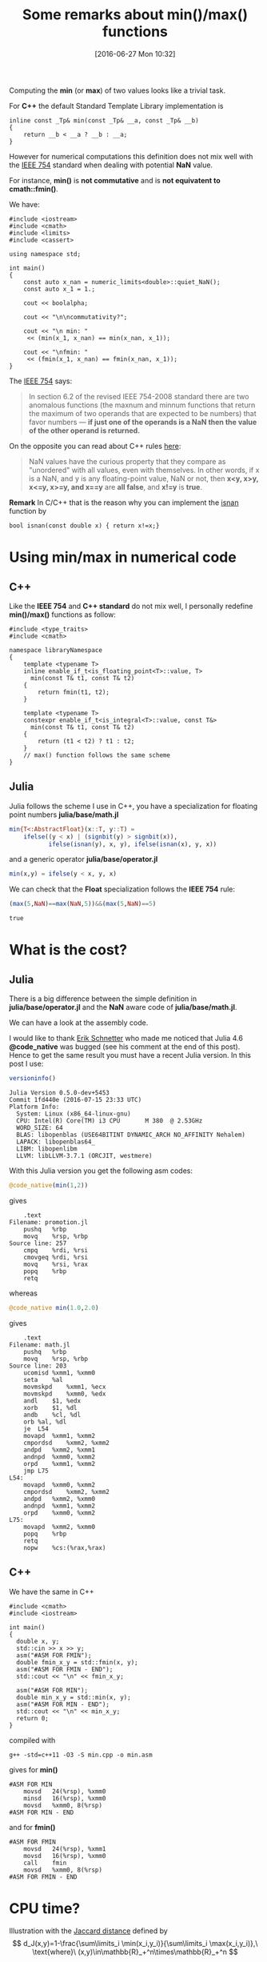 #+BLOG: wordpress
#+POSTID: 335
#+DATE: [2016-06-27 Mon 10:32]
#+OPTIONS: toc:nil num:nil todo:nil pri:nil tags:nil ^:nil tex:t  
#+CATEGORY: Cpp, Julia, Computations
#+TAGS:
#+DESCRIPTION:
#+TITLE: Some remarks about min()/max() functions

Computing the *min* (or *max*) of two values looks like a trivial
task.

For *C++* the default Standard Template Library implementation is

#+BEGIN_SRC C++ :exports code
inline const _Tp& min(const _Tp& __a, const _Tp& __b)
{
	return __b < __a ? __b : __a;
}
#+END_SRC

However for numerical computations this definition does not mix well
with the [[https://en.wikipedia.org/wiki/IEEE_floating_point][IEEE 754]] standard when dealing with potential *NaN* value.

For instance, *min()* is *not commutative* and is *not equivatent to
cmath::fmin()*.

We have:

#+BEGIN_SRC C++ :main no :flags -std=c++11 :results org :exports both
#include <iostream>
#include <cmath>
#include <limits>
#include <cassert>

using namespace std;

int main()
{
    const auto x_nan = numeric_limits<double>::quiet_NaN();
    const auto x_1 = 1.;

    cout << boolalpha;

    cout << "\n\ncommutativity?";

    cout << "\n min: "
	 << (min(x_1, x_nan) == min(x_nan, x_1));

    cout << "\nfmin: "
	 << (fmin(x_1, x_nan) == fmin(x_nan, x_1));
}
#+END_SRC

#+RESULTS:
#+BEGIN_SRC org
commutativity?
 min: false
fmin: true
#+END_SRC

The [[https://en.wikipedia.org/wiki/NaN][IEEE 754]] says:
#+BEGIN_QUOTE
In section 6.2 of the revised IEEE 754-2008 standard there are two
anomalous functions (the maxnum and minnum functions that return the
maximum of two operands that are expected to be numbers) that favor
numbers — *if just one of the operands is a NaN then the value of the
other operand is returned.*
#+END_QUOTE

On the opposite you can read about C++ rules [[http://www.drdobbs.com/cpp/its-hard-to-compare-floating-point-numbe/240149806][here]]:
#+BEGIN_QUOTE
NaN values have the curious property that they compare as "unordered"
with all values, even with themselves. In other words, if x is a NaN,
and y is any floating-point value, NaN or not, then *x<y, x>y, x<=y,
x>=y, and x==y* are *all false*, and *x!=y* is *true*.
#+END_QUOTE

*Remark* In C/C++ that is the reason why you can implement the [[http://en.cppreference.com/w/cpp/numeric/math/isnan][isnan]] function by

#+BEGIN_SRC C++ 
bool isnan(const double x) { return x!=x;}
#+END_SRC

* Using min/max in numerical code

** C++

Like the *IEEE 754* and *C++ standard* do not mix well, I personally
redefine *min()/max()* functions as follow:

#+BEGIN_SRC C++ 
#include <type_traits>
#include <cmath>

namespace libraryNamespace
{
    template <typename T>
    inline enable_if_t<is_floating_point<T>::value, T>
      min(const T& t1, const T& t2)
    {
        return fmin(t1, t2);
    }

    template <typename T>
    constexpr enable_if_t<is_integral<T>::value, const T&>
      min(const T& t1, const T& t2)
    {
        return (t1 < t2) ? t1 : t2;
    }
    // max() function follows the same scheme
}
#+END_SRC

** Julia

Julia follows the scheme I use in C++, you have a specialization for
floating point numbers *julia/base/math.jl*

#+BEGIN_SRC julia
min{T<:AbstractFloat}(x::T, y::T) =
    ifelse((y < x) | (signbit(y) > signbit(x)),
           ifelse(isnan(y), x, y), ifelse(isnan(x), y, x))
#+END_SRC

and a generic operator *julia/base/operator.jl*
#+BEGIN_SRC julia
min(x,y) = ifelse(y < x, y, x)
#+END_SRC

We can check that the *Float* specialization follows the *IEEE 754*
rule:

#+BEGIN_SRC julia :exports both
(max(5,NaN)==max(NaN,5))&&(max(5,NaN)==5)
#+END_SRC

#+RESULTS:
: true



* What is the cost?

** Julia

There is a big difference between the simple definition in
*julia/base/operator.jl* and the *NaN* aware code of
*julia/base/math.jl*. 

We can have a look at the assembly code.
 
I would like to thank [[http://perimeterinstitute.ca/personal/eschnetter/][Erik Schnetter]] who made me noticed that Julia
4.6 *@code_native* was bugged (see his comment at the end of this
post). Hence to get the same result you must have a recent Julia
version. In this post I use:

#+BEGIN_SRC julia :exports both :results output
versioninfo()
#+END_SRC

#+RESULTS:
#+begin_example
Julia Version 0.5.0-dev+5453
Commit 1fd440e (2016-07-15 23:33 UTC)
Platform Info:
  System: Linux (x86_64-linux-gnu)
  CPU: Intel(R) Core(TM) i3 CPU       M 380  @ 2.53GHz
  WORD_SIZE: 64
  BLAS: libopenblas (USE64BITINT DYNAMIC_ARCH NO_AFFINITY Nehalem)
  LAPACK: libopenblas64_
  LIBM: libopenlibm
  LLVM: libLLVM-3.7.1 (ORCJIT, westmere)
#+end_example
 
With this Julia version you get the following asm codes:

#+BEGIN_SRC julia :exports both :results output :eval no-export
@code_native(min(1,2))
#+END_SRC

gives

#+RESULTS:
#+begin_example
	.text
Filename: promotion.jl
	pushq	%rbp
	movq	%rsp, %rbp
Source line: 257
	cmpq	%rdi, %rsi
	cmovgeq	%rdi, %rsi
	movq	%rsi, %rax
	popq	%rbp
	retq
#+end_example

whereas 

#+BEGIN_SRC julia :exports both :results output :eval no-export
@code_native min(1.0,2.0)
#+END_SRC

gives

#+RESULTS:
#+begin_example
	.text
Filename: math.jl
	pushq	%rbp
	movq	%rsp, %rbp
Source line: 203
	ucomisd	%xmm1, %xmm0
	seta	%al
	movmskpd	%xmm1, %ecx
	movmskpd	%xmm0, %edx
	andl	$1, %edx
	xorb	$1, %dl
	andb	%cl, %dl
	orb	%al, %dl
	je	L54
	movapd	%xmm1, %xmm2
	cmpordsd	%xmm2, %xmm2
	andpd	%xmm2, %xmm1
	andnpd	%xmm0, %xmm2
	orpd	%xmm1, %xmm2
	jmp	L75
L54:
	movapd	%xmm0, %xmm2
	cmpordsd	%xmm2, %xmm2
	andpd	%xmm2, %xmm0
	andnpd	%xmm1, %xmm2
	orpd	%xmm0, %xmm2
L75:
	movapd	%xmm2, %xmm0
	popq	%rbp
	retq
	nopw	%cs:(%rax,%rax)
#+end_example



** C++

We have the same in C++

#+BEGIN_SRC C++ :exports code
#include <cmath>
#include <iostream>

int main()
{
  double x, y;
  std::cin >> x >> y;
  asm("#ASM FOR FMIN");
  double fmin_x_y = std::fmin(x, y);
  asm("#ASM FOR FMIN - END");
  std::cout << "\n" << fmin_x_y;

  asm("#ASM FOR MIN");
  double min_x_y = std::min(x, y);
  asm("#ASM FOR MIN - END");
  std::cout << "\n" << min_x_y;
  return 0;
}
#+END_SRC

compiled with 
#+BEGIN_EXAMPLE
g++ -std=c++11 -O3 -S min.cpp -o min.asm
#+END_EXAMPLE

gives for *min()*
#+BEGIN_EXAMPLE
#ASM FOR MIN
	movsd	24(%rsp), %xmm0
	minsd	16(%rsp), %xmm0
	movsd	%xmm0, 8(%rsp)
#ASM FOR MIN - END
#+END_EXAMPLE

and for *fmin()*

#+BEGIN_EXAMPLE
#ASM FOR FMIN
	movsd	24(%rsp), %xmm1
	movsd	16(%rsp), %xmm0
	call	fmin
	movsd	%xmm0, 8(%rsp)
#ASM FOR FMIN - END
#+END_EXAMPLE

* CPU time?

Illustration with the [[http://theory.stanford.edu/~sergei/papers/soda10-jaccard.pdf][Jaccard distance]] defined by
$$
d_J(x,y)=1-\frac{\sum\limits_i \min(x_i,y_i)}{\sum\limits_i \max(x_i,y_i)},\ \text{where}\ (x,y)\in\mathbb{R}_+^n\times\mathbb{R}_+^n
$$

We compute this distance using *4 different approaches*:
- Julia min()/max() NaN aware
- Julia min()/max() comparison
- C fmin()/fmax() NaN aware
- C min()/max() comparison

The Julia code is given below

# To generate: C-c C-v t

#+BEGIN_SRC julia :tangle yes :tangle jaccard.jl
function jaccard_julia_NaN_aware(a::Array{Float64,1},
                                 b::Array{Float64,1})

    @assert length(a)==length(b) 

    num::Float64 = 0
    den::Float64 = 0

    for i in 1:length(a)

        @inbounds num += min(a[i],b[i])
        @inbounds den += max(a[i],b[i])

    end
    return 1. - num/den
end

function jaccard_julia_comparison(a::Array{Float64,1},
                                  b::Array{Float64,1})

    @assert length(a)==length(b) 

    num::Float64 = 0
    den::Float64 = 0

    for i in 1:length(a)

        @inbounds num += ifelse(a[i]<b[i],a[i],b[i])
        @inbounds den += ifelse(a[i]>b[i],a[i],b[i])

    end
    return 1. - num/den
end

function jaccard_C_NaN_aware(a::Array{Float64,1},
                             b::Array{Float64,1})

    @assert length(a)==length(b) 

    return ccall((:jaccard_C_NaN_aware,
                  "./libjaccard.so"),
                 Float64,
                 (Int64,Ptr{Float64},Ptr{Float64}),
                 length(a),a,b)

end

function jaccard_C_comparison(a::Array{Float64,1},
                              b::Array{Float64,1})

    @assert length(a)==length(b) 

    return ccall((:jaccard_C_comparison,
                  "./libjaccard.so"),
                 Float64,
                 (Int64,Ptr{Float64},Ptr{Float64}),
                 length(a),a,b)

end

function test_distance(f,
                       v1::Array{Float64,1},
                       v2::Array{Float64,1})
    sum=0
    for i in 1:5000
        sum+=f(v1,v2)
    end
    sum
end

v1=rand(10000);
v2=rand(10000);

for name in (:jaccard_julia_NaN_aware,
             :jaccard_C_NaN_aware,
             :jaccard_julia_comparison,
             :jaccard_C_comparison)
    print("$name")
    @time @eval test_distance($name,v1,v2)
end
#+END_SRC

The associated *C* subroutines are:

#+BEGIN_SRC C :tangle yes :main no :tangle jaccard.c
#include <math.h>
#include <stdint.h>

double jaccard_C_NaN_aware(uint64_t size,
			   double *a, double *b)
{
  double num = 0, den = 0;

  for(uint64_t i = 0; i < size; ++i)
    {
      num += fmin(a[i],b[i]);
      den += fmax(a[i],b[i]);
    }
  return 1. - num / den;
}

double jaccard_C_comparison(uint64_t size,
			    double *a, double *b)
{
  double num = 0, den = 0;

  for(uint64_t i = 0; i < size; ++i)
    {
      num += (a[i] < b[i] ? a[i] : b[i]);
      den += (a[i] > b[i] ? a[i] : b[i]);
    }
  return 1. - num / den;
}
#+END_SRC

and the *Makefile* is

#+BEGIN_SRC sh :tangle yes :tangle Makefile
all: bench

bench: libjaccard.so
	@julia --optimize --check-bounds=no jaccard.jl

libjaccard.so: jaccard.c
	@gcc -O2 -shared -fPIC jaccard.c -o libjaccard.so
#+END_SRC

#+RESULTS:

The results I get on my computer are:
#+BEGIN_SRC sh :exports code
make
#+END_SRC

#+tblname: bench-table
#+RESULTS:
| jaccard_julia_NaN_aware  | 0.460833 | seconds | (22.48 | k | allocations: | 699.198 | KB) |
| jaccard_C_NaN_aware      | 0.468552 | seconds | (13.81 | k | allocations: | 322.915 | KB) |
| jaccard_julia_comparison | 0.135785 | seconds | (18.80 | k | allocations: |  536.95 | KB) |
| jaccard_C_comparison     | 0.105432 | seconds | (13.79 | k | allocations: |  322.42 | KB) |

#+BEGIN_SRC gnuplot :var data=bench-table :file output.png :exports results
reset
set xtics ("NaN aware" 0, "Comparison" 1)
set ylabel "CPU time (seconds)"

set boxwidth 0.5

set terminal png transparent truecolor nocrop enhanced 

#set style fill solid
#set style fill pattern 
set style fill transparent solid 0.5 noborder
#set style fill transparent pattern 4 bo

plot data every 2    using 2 with boxes ls 1 title "Julia",\
     data every 2::1 using 2 with boxes ls 4 title "C"
#+END_SRC

#+RESULTS:
[[file:output.png]]


We see that:
- for the *NaN aware* case *C* and *Julia* running time is *equivalent*, great!
- for the *Comparison* case *C* seems to be a little bit faster, but
  the gap is very small and more precise benchmark would be necessary
  to quantify it.
- min()/max() using simple comparisons is more than *3.5 times* faster than an implementation
  taking into account possible *NaN* values.

** Julia 4.6 previous results

In the first version of this post, using *julia version 4.6*, I got this result:

[[./output_4_6.png]]

There was a clear advantage for the *C* code, but it seems this is not the case
anymore with *julia version 0.5*.

You can reproduce the results of this post, using the code available on [[https://github.com/vincent-picaud/DropBoxRepository/tree/master/Blog/MinMax][GitHub]].

* A source of bugs?

You have to take care that a simple statement like $$ x\le\min(x,y) $$
is mathematically true but false in your code. It is even false for
both the IEEE 754 and the comparison based versions of the *min()* function.

In the future I will write a post on [[https://en.wikipedia.org/wiki/Automatic_differentiation][Automatic Differentiation]]. To be
brief *automatic differentiation* is a tool that allows you to
*efficiently* compute gradient with nearly no modification of your
original code. As example my personal implementation takes the form:

#+BEGIN_SRC C++
// Declare the current tape
//
AD_Tape<double> tape;

// Computes gradient of f(x,y,z)=x.z.sin(x.y)
//                   at (x,y,z)=(2,1,5)
//
// Note:
//
// grad(f)={ x * y * z * Cos(x * y) + z * Sin(x * y),
//           x^2 * z *
//           Cos(x * y), x * Sin(x * y) }
//
AD_Scalar<double> x, y, z, f;

x = 2;
y = 1;
z = 5;

f = x * z * sin(x * y);

const auto grad = ad_gradient(f);

std::cout << "\ngrad(f) = {"
          << grad[x] << "," 
          << grad[y] << ","
          << grad[z] << "}";

// The screen output is
//
// grad(f) = {0.385019,-8.32294,1.81859}
#+END_SRC

One classical approach uses *operator overloading*. For each basic
operation you compute the *function value* and its *differential*.

One *important and desirable property of AutoDiff library* is that its
use *does not modify your program result.*

Unfortunately a lot of AutoDiff libraries are bugged when they define
the min()/max() functions.

It is really "natural" to define *min()* overloading by something like:

#+BEGIN_SRC julia
function min(x,y)
    ifelse(x<y,
           return (x,dx),
           return (y,dy))
#+END_SRC

But *this implementation is buggy:* if *y* is *NaN* we now know that *x<y* is always false, hence:
- the original code will return *x*
- the AutoDiff code will return *(y,dy)* (a priori *=(NaN,NaN)*)

To stay *consistent* the *correct* implementation is something like:

#+BEGIN_SRC julia
function min(x,y)
    ifelse(x==min(x,y),
           return (x,dx),
           return (y,dy))
#+END_SRC

which provides the right result (id consistent with the original code)
whatever *x* or *y* is *NaN* or not

We can check that, for instance, with [[https://github.com/JuliaDiff/ForwardDiff.jl][Julia ForwardDiff.jl]] 

(githash: 045a828)

#+BEGIN_SRC julia :exports both :results output :eval no-export
using ForwardDiff
f(x::Vector)=max(2*x[1],x[2]);
x=[1.,NaN]
print("Original value: $(f(x))")
print("\nAutoDiff gradient: $(ForwardDiff.gradient(f, x))")
#+END_SRC

#+RESULTS:
: Original value: 2.0
: AutoDiff gradient: [0.0,1.0]


which is *wrong*, in this case the *right* gradient is
$$
\nabla [(x_1,x_2)\rightarrow max(2.x_1,x_2)]_{x_1=1,x_2=NaN}=(2,0)
$$

* Final word

- Concerning min()/max() examples of this post I have observed a big performance gain in using Julia version *5.0*.
  Which is not clear is the reason of this gain:
  - I compiled my own version of Julia 5.0, but I used the 4.6 version
    shipped with Debian. Maybe my compiled version uses some different
    compiler flags (like -march=native...).
  - or there is a real improvement between version 4.6 -> 5.0
  You can reproduce the benchmark using the code available on [[https://github.com/vincent-picaud/DropBoxRepository/tree/master/Blog/MinMax][GitHub]].
  Any feed back is welcome.

- The *@native_code* macro of Julia version *4.6* seems to be bugged.

- It is "easy" to introduce bugs when you mix comparison operators and
  IEEE 754 min()/max() functions. Implementing min()/max() in a
  Automatic Differentiation framework is one perfect illustration of
  this and was the point that motivated me to write this post.

- (Joke) If you are fed up with min()/max() you can use *absolute value*:
$$
min(x,y)=\frac{1}{2}(|x+y|-|x-y|)
$$
$$
max(x,y)=\frac{1}{2}(|x+y|+|x-y|)
$$

... but these relations do not follow the IEEE 754 standard!


I would like to thank my colleague JP. Both for having noticed that
min()/max() was "abnormally" slow (Julia 4.6), Y. Borstein for some emails
exchanges concerning min()/max() in Julia (before I wrote this post),
Erik Schnetter who told me to switch to a more recent Julia version.

# output.png http://pixorblog.files.wordpress.com/2016/07/output1.png
# ./output_4_6.png http://pixorblog.files.wordpress.com/2016/07/output_4_6.png
